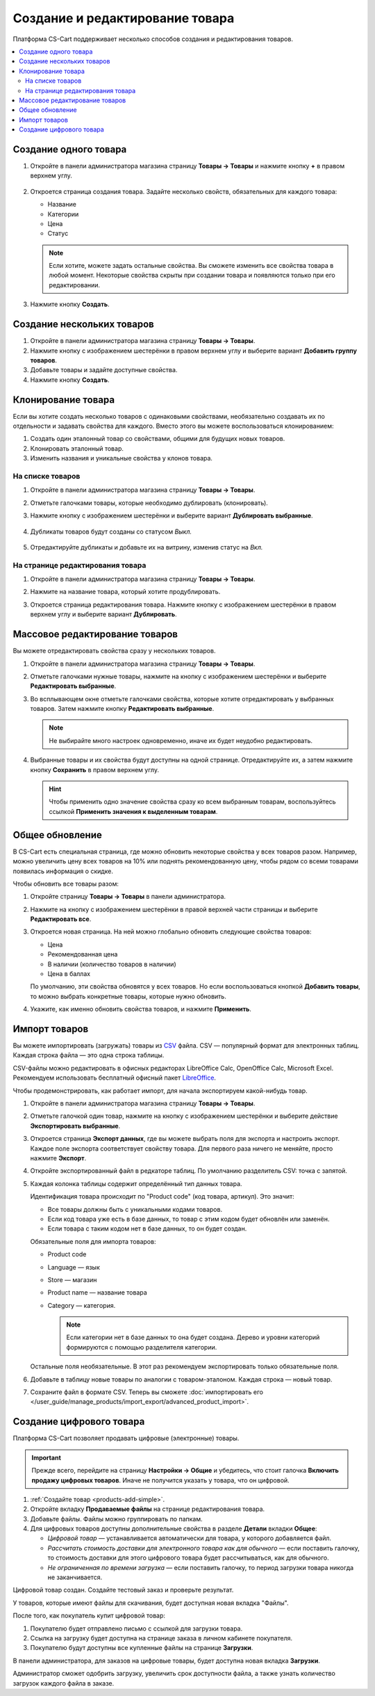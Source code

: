 ********************************
Создание и редактирование товара
********************************

Платформа CS-Cart поддерживает несколько способов создания и редактирования товаров.

.. contents::
    :local: 
    :depth: 2

.. _products-add-simple:

======================
Cоздание одного товара
======================

#. Откройте в панели администратора магазина страницу **Товары → Товары** и нажмите кнопку **+** в правом верхнем углу.

    .. fancybox:: img/catalog_29.png
        :alt: Кнопка "Плюс" добавляет новый товар.

#. Откроется страница создания товара. Задайте несколько свойств, обязательных для каждого товара:

   * Название

   * Категории

   * Цена

   * Статус

   .. fancybox:: img/catalog_30.png
        :alt: Страница создания товара в CS-Cart.

   .. note::

       Если хотите, можете задать остальные свойства. Вы сможете изменить все свойства товара в любой момент. Некоторые свойства скрыты при создании товара и появляются только при его редактировании.

#.  Нажмите кнопку **Создать**.

.. _products-add-group:

===========================
Создание нескольких товаров
===========================

#. Откройте в панели администратора магазина страницу **Товары → Товары**.

#. Нажмите кнопку с изображением шестерёнки в правом верхнем углу и выберите вариант **Добавить группу товаров**.

   .. fancybox:: img/catalog_31.png
       :alt: Нажмите на "шестерёнку" и выберите действие "Добавить группу товаров".

#. Добавьте товары и задайте доступные свойства.

   .. fancybox:: img/catalog_32.png
       :alt: Задайте обязательные свойства товаров.

#. Нажмите кнопку **Создать**.

===================
Клонирование товара
===================

Если вы хотите создать несколько товаров с одинаковыми свойствами, необязательно создавать их по отдельности и задавать свойства для каждого. Вместо этого вы можете воспользоваться клонированием:

#. Создать один эталонный товар со свойствами, общими для будущих новых товаров.

#. Клонировать эталонный товар.

#. Изменить названия и уникальные свойства у клонов товара.

-----------------
На списке товаров
-----------------

#. Откройте в панели администратора магазина страницу **Товары → Товары**.

#. Отметьте галочками товары, которые необходимо дублировать (клонировать).

#. Нажмите кнопку с изображением шестерёнки и выберите вариант **Дублировать выбранные**.

    .. fancybox:: img/catalog_33.png
        :alt: Создание дубликата товара в CS-Cart.

#. Дубликаты товаров будут созданы со статусом *Выкл.*

    .. fancybox:: img/catalog_34.png
        :alt: Клонирование товаров в CS-Cart.

5. Отредактируйте дубликаты и добавьте их на витрину, изменив статус на *Вкл.*

---------------------------------
На странице редактирования товара
---------------------------------

#. Откройте в панели администратора магазина страницу **Товары → Товары**.

#. Нажмите на название товара, который хотите продублировать.

#. Откроется страница редактирования товара. Нажмите кнопку с изображением шестерёнки в правом верхнем углу и выберите вариант **Дублировать**.

    .. fancybox:: img/catalog_35.png
        :alt: Клонирование товара на странице редактирования.

.. _products-bulk-editing:

===============================
Массовое редактирование товаров
===============================

Вы можете отредактировать свойства сразу у нескольких товаров.

#. Откройте в панели администратора магазина страницу **Товары → Товары**.

#. Отметьте галочками нужные товары, нажмите на кнопку с изображением шестерёнки и выберите **Редактировать выбранные**.         

   .. fancybox:: img/catalog_75.png
       :alt:  Кнопка "Редактировать выбранное" позволяет редактировать определённые свойства сразу у нескольких товаров.

#. Во всплывающем окне отметьте галочками свойства, которые хотите отредактировать у выбранных товаров. Затем нажмите кнопку **Редактировать выбранные**.

   .. note:: 

       Не выбирайте много настроек одновременно, иначе их будет неудобно редактировать.

   .. fancybox:: img/catalog_76.png
       :alt: Отметьте галочками те свойства товаров, которые хотите отредактировать.

#. Выбранные товары и их свойства будут доступны на одной странице. Отредактируйте их, а затем нажмите кнопку **Сохранить** в правом верхнем углу.

   .. hint::

       Чтобы применить одно значение свойства сразу ко всем выбранным товарам, воспользуйтесь ссылкой **Применить значения к выделенным товарам**.

   .. fancybox:: img/catalog_77.png
       :alt: Все указанные свойства выбраных товаров появятся на одной странице.

.. _products-global-update:

================
Общее обновление
================

В CS-Cart есть специальная страница, где можно обновить некоторые свойства у всех товаров разом. Например, можно увеличить цену всех товаров на 10% или поднять рекомендованную цену, чтобы рядом со всеми товарами появилась информация о скидке.

Чтобы обновить все товары разом: 

#. Откройте страницу **Товары → Товары** в панели администратора.

#. Нажмите на кнопку с изображением шестерёнки в правой верхней части страницы и выберите **Редактировать все**.

   .. fancybox:: img/catalog_27.png
       :alt: Товары

#. Откроется новая страница. На ней можно глобально обновить следующие свойства товаров:

   * Цена

   * Рекомендованная цена

   * В наличии (количество товаров в наличии)

   * Цена в баллах

   По умолчанию, эти свойства обновятся у всех товаров. Но если воспользоваться кнопкой **Добавить товары**, то можно выбрать конкретные товары, которые нужно обновить.

#. Укажите, как именно обновить свойства товаров, и нажмите **Применить**.

   .. fancybox:: img/catalog_28.png
       :alt: Страница "Редактировать все" позволяет обновить цены и количество товаров на складе разом для всех товаров, или только для некоторых.

.. _products-csv-import:

==============
Импорт товаров
==============

Вы можете импортировать (загружать) товары из `CSV <http://ru.wikipedia.org/wiki/CSV>`_  файла. CSV — популярный формат для электронных таблиц. Каждая строка файла — это одна строка таблицы.

CSV-файлы можно редактировать в офисных редакторах LibreOffice Calc, OpenOffice Calc, Microsoft Excel. Рекомендуем использовать бесплатный офисный пакет `LibreOffice <http://ru.libreoffice.org/>`_.

Чтобы продемонстрировать, как работает импорт, для начала экспортируем какой-нибудь товар.
    
#. Откройте в панели администратора магазина страницу **Товары → Товары**.

#. Отметьте галочкой один товар, нажмите на кнопку с изображением шестерёнки и выберите действие **Экспортировать выбранные**.

   .. fancybox:: img/catalog_36.png
       :alt: В CS-Cart можно экспортировать все товары или только определённые выбранные товары.

#. Откроется страница **Экспорт данных**, где вы можете выбрать поля для экспорта и настроить экспорт. Каждое поле экспорта соответствует свойству товара. Для первого раза ничего не меняйте, просто нажмите **Экспорт**.

   .. fancybox:: img/catalog_37.png
       :alt: Выбор экспортируемых настроек товаров.

#. Откройте экспортированный файл в редкаторе таблиц. По умолчанию разделитель CSV: точка с запятой.

   .. fancybox:: img/catalog_39.png
       :alt: Экспрортированный CSV-файл в редкаторе таблиц.

#. Каждая колонка таблицы содержит определённый тип данных товара.

   Идентификация товара происходит по "Product code" (код товара, артикул). Это значит:
    
   * Все товары должны быть с уникальными кодами товаров.

   * Если код товара уже есть в базе данных, то товар с этим кодом будет обновлён или заменён.

   * Если товара с таким кодом нет в базе данных, то он будет создан.

   Обязательные поля для импорта товаров:

   * Product code

   * Language — язык

   * Store — магазин

   * Product name — название товара

   * Category — категория. 

     .. note::

         Если категории нет в базе данных то она будет создана. Дерево и уровни категорий формируются с помощью разделителя категории.

   Остальные поля необязательные. В этот раз рекомендуем экспортировать только обязательные поля.

#. Добавьте в таблицу новые товары по аналогии с товаром-эталоном. Каждая строка — новый товар.

   .. fancybox:: img/catalog_40.png
       :alt: Новые товары в файле CSV.

#. Сохраните файл в формате CSV. Теперь вы сможете :doc:`импортировать его </user_guide/manage_products/import_export/advanced_product_import>`.

.. _products-add-digital:

=========================
Создание цифрового товара
=========================

Платформа CS-Cart позволяет продавать цифровые (электронные) товары.

.. important::

    Прежде всего, перейдите на страницу **Настройки → Общие** и убедитесь, что стоит галочка **Включить продажу цифровых товаров**. Иначе не получится указать у товара, что он цифровой.

#. :ref:`Создайте товар <products-add-simple>`.

#. Откройте вкладку **Продаваемые файлы** на странице редактирования товара.

   .. fancybox:: img/catalog_66.png
       :alt: Во вкладке "Продаваемые файлы" находятся файлы цифровых товаров.

#. Добавьте файлы. Файлы можно группировать по папкам.

   .. fancybox:: img/catalog_67.png
       :alt: Добавление нового скачиваемого файла для товара.      

#. Для цифровых товаров доступны дополнительные свойства в разделе **Детали** вкладки **Общее**:

   * *Цифровой товар* — устанавливается автоматически для товара, у которого добавляется файл.

   * *Рассчитать стоимость доставки для электронного товара как для обычного* — если поставить галочку, то стоимость доставки для этого цифрового товара будет рассчитываться, как для обычного.

   * *Не ограниченная по времени загрузка* — если поставить галочку, то период загрузки товара никогда не заканчивается. 

   .. fancybox:: img/catalog_69.png
       :alt: Дополнительные свойства скачиваемых товаров.     

Цифровой товар создан. Создайте тестовый заказ и проверьте результат.

У товаров, которые имеют файлы для скачивания, будет доступная новая вкладка "Файлы".

.. fancybox:: img/catalog_68.png
    :alt: Цифровой товар на витрине в CS-Cart.      

После того, как покупатель купит цифровой товар:

#. Покупателю будет отправлено письмо с ссылкой для загрузки товара.

#. Ссылка на загрузку будет доступна на странице заказа в личном кабинете покупателя.

   .. fancybox:: img/catalog_70.png
       :alt: Ссылка на загрузку товара в информации о заказе.

#. Покупателю будут доступны все купленные файлы на странице **Загрузки**.

   .. fancybox:: img/catalog_71.png
       :alt: Переход на страницу загрузок в CS-Cart.

   .. fancybox:: img/catalog_72.png
       :alt: На странице "Загрузки" отображаются все скачиваемые файлы, доступные покупателю.

В панели администратора, для заказов на цифровые товары, будет доступна новая вкладка **Загрузки**.

Администратор сможет одобрить загрузку, увеличить срок доступности файла, а также узнать количество загрузок каждого файла в заказе.

.. fancybox:: img/catalog_73.png
    :alt: Скачиваемые файлы в информации о заказе в панели администратора.
